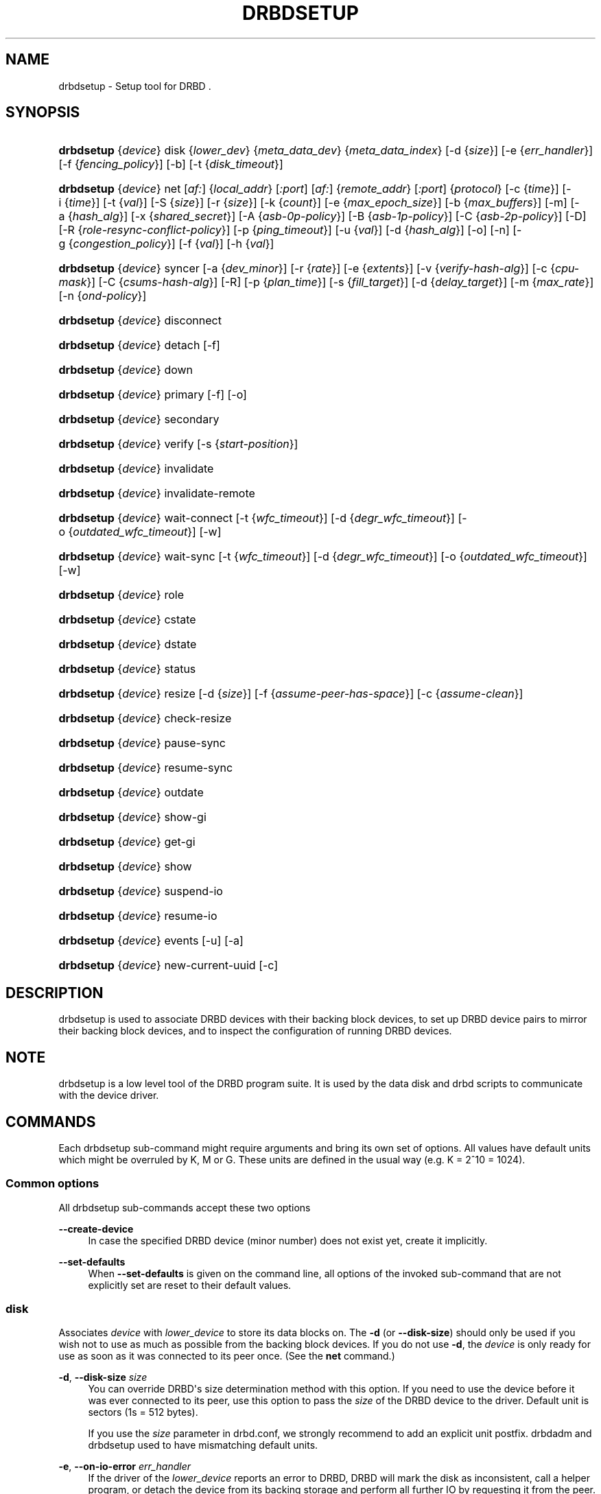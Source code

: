 '\" t
.\"     Title: drbdsetup
.\"    Author: [see the "Author" section]
.\" Generator: DocBook XSL Stylesheets v1.75.2 <http://docbook.sf.net/>
.\"      Date: 5 Dec 2008
.\"    Manual: System Administration
.\"    Source: DRBD 8.3.2
.\"  Language: English
.\"
.TH "DRBDSETUP" "8" "5 Dec 2008" "DRBD 8.3.2" "System Administration"
.\" -----------------------------------------------------------------
.\" * Define some portability stuff
.\" -----------------------------------------------------------------
.\" ~~~~~~~~~~~~~~~~~~~~~~~~~~~~~~~~~~~~~~~~~~~~~~~~~~~~~~~~~~~~~~~~~
.\" http://bugs.debian.org/507673
.\" http://lists.gnu.org/archive/html/groff/2009-02/msg00013.html
.\" ~~~~~~~~~~~~~~~~~~~~~~~~~~~~~~~~~~~~~~~~~~~~~~~~~~~~~~~~~~~~~~~~~
.ie \n(.g .ds Aq \(aq
.el       .ds Aq '
.\" -----------------------------------------------------------------
.\" * set default formatting
.\" -----------------------------------------------------------------
.\" disable hyphenation
.nh
.\" disable justification (adjust text to left margin only)
.ad l
.\" -----------------------------------------------------------------
.\" * MAIN CONTENT STARTS HERE *
.\" -----------------------------------------------------------------
.SH "NAME"
drbdsetup \- Setup tool for DRBD .\" drbdsetup
.SH "SYNOPSIS"
.HP \w'\fBdrbdsetup\fR\ 'u
\fBdrbdsetup\fR {\fIdevice\fR} disk {\fIlower_dev\fR} {\fImeta_data_dev\fR} {\fImeta_data_index\fR} [\-d\ {\fIsize\fR}] [\-e\ {\fIerr_handler\fR}] [\-f\ {\fIfencing_policy\fR}] [\-b] [\-t\ {\fIdisk_timeout\fR}]
.HP \w'\fBdrbdsetup\fR\ 'u
\fBdrbdsetup\fR {\fIdevice\fR} net [\fIaf:\fR] {\fIlocal_addr\fR} [\fI:port\fR] [\fIaf:\fR] {\fIremote_addr\fR} [\fI:port\fR] {\fIprotocol\fR} [\-c\ {\fItime\fR}] [\-i\ {\fItime\fR}] [\-t\ {\fIval\fR}] [\-S\ {\fIsize\fR}] [\-r\ {\fIsize\fR}] [\-k\ {\fIcount\fR}] [\-e\ {\fImax_epoch_size\fR}] [\-b\ {\fImax_buffers\fR}] [\-m] [\-a\ {\fIhash_alg\fR}] [\-x\ {\fIshared_secret\fR}] [\-A\ {\fIasb\-0p\-policy\fR}] [\-B\ {\fIasb\-1p\-policy\fR}] [\-C\ {\fIasb\-2p\-policy\fR}] [\-D] [\-R\ {\fIrole\-resync\-conflict\-policy\fR}] [\-p\ {\fIping_timeout\fR}] [\-u\ {\fIval\fR}] [\-d\ {\fIhash_alg\fR}] [\-o] [\-n] [\-g\ {\fIcongestion_policy\fR}] [\-f\ {\fIval\fR}] [\-h\ {\fIval\fR}]
.HP \w'\fBdrbdsetup\fR\ 'u
\fBdrbdsetup\fR {\fIdevice\fR} syncer [\-a\ {\fIdev_minor\fR}] [\-r\ {\fIrate\fR}] [\-e\ {\fIextents\fR}] [\-v\ {\fIverify\-hash\-alg\fR}] [\-c\ {\fIcpu\-mask\fR}] [\-C\ {\fIcsums\-hash\-alg\fR}] [\-R] [\-p\ {\fIplan_time\fR}] [\-s\ {\fIfill_target\fR}] [\-d\ {\fIdelay_target\fR}] [\-m\ {\fImax_rate\fR}] [\-n\ {\fIond\-policy\fR}]
.HP \w'\fBdrbdsetup\fR\ 'u
\fBdrbdsetup\fR {\fIdevice\fR} disconnect
.HP \w'\fBdrbdsetup\fR\ 'u
\fBdrbdsetup\fR {\fIdevice\fR} detach [\-f]
.HP \w'\fBdrbdsetup\fR\ 'u
\fBdrbdsetup\fR {\fIdevice\fR} down
.HP \w'\fBdrbdsetup\fR\ 'u
\fBdrbdsetup\fR {\fIdevice\fR} primary [\-f] [\-o]
.HP \w'\fBdrbdsetup\fR\ 'u
\fBdrbdsetup\fR {\fIdevice\fR} secondary
.HP \w'\fBdrbdsetup\fR\ 'u
\fBdrbdsetup\fR {\fIdevice\fR} verify [\-s\ {\fIstart\-position\fR}]
.HP \w'\fBdrbdsetup\fR\ 'u
\fBdrbdsetup\fR {\fIdevice\fR} invalidate
.HP \w'\fBdrbdsetup\fR\ 'u
\fBdrbdsetup\fR {\fIdevice\fR} invalidate\-remote
.HP \w'\fBdrbdsetup\fR\ 'u
\fBdrbdsetup\fR {\fIdevice\fR} wait\-connect [\-t\ {\fIwfc_timeout\fR}] [\-d\ {\fIdegr_wfc_timeout\fR}] [\-o\ {\fIoutdated_wfc_timeout\fR}] [\-w]
.HP \w'\fBdrbdsetup\fR\ 'u
\fBdrbdsetup\fR {\fIdevice\fR} wait\-sync [\-t\ {\fIwfc_timeout\fR}] [\-d\ {\fIdegr_wfc_timeout\fR}] [\-o\ {\fIoutdated_wfc_timeout\fR}] [\-w]
.HP \w'\fBdrbdsetup\fR\ 'u
\fBdrbdsetup\fR {\fIdevice\fR} role
.HP \w'\fBdrbdsetup\fR\ 'u
\fBdrbdsetup\fR {\fIdevice\fR} cstate
.HP \w'\fBdrbdsetup\fR\ 'u
\fBdrbdsetup\fR {\fIdevice\fR} dstate
.HP \w'\fBdrbdsetup\fR\ 'u
\fBdrbdsetup\fR {\fIdevice\fR} status
.HP \w'\fBdrbdsetup\fR\ 'u
\fBdrbdsetup\fR {\fIdevice\fR} resize [\-d\ {\fIsize\fR}] [\-f\ {\fIassume\-peer\-has\-space\fR}] [\-c\ {\fIassume\-clean\fR}]
.HP \w'\fBdrbdsetup\fR\ 'u
\fBdrbdsetup\fR {\fIdevice\fR} check\-resize
.HP \w'\fBdrbdsetup\fR\ 'u
\fBdrbdsetup\fR {\fIdevice\fR} pause\-sync
.HP \w'\fBdrbdsetup\fR\ 'u
\fBdrbdsetup\fR {\fIdevice\fR} resume\-sync
.HP \w'\fBdrbdsetup\fR\ 'u
\fBdrbdsetup\fR {\fIdevice\fR} outdate
.HP \w'\fBdrbdsetup\fR\ 'u
\fBdrbdsetup\fR {\fIdevice\fR} show\-gi
.HP \w'\fBdrbdsetup\fR\ 'u
\fBdrbdsetup\fR {\fIdevice\fR} get\-gi
.HP \w'\fBdrbdsetup\fR\ 'u
\fBdrbdsetup\fR {\fIdevice\fR} show
.HP \w'\fBdrbdsetup\fR\ 'u
\fBdrbdsetup\fR {\fIdevice\fR} suspend\-io
.HP \w'\fBdrbdsetup\fR\ 'u
\fBdrbdsetup\fR {\fIdevice\fR} resume\-io
.HP \w'\fBdrbdsetup\fR\ 'u
\fBdrbdsetup\fR {\fIdevice\fR} events [\-u] [\-a]
.HP \w'\fBdrbdsetup\fR\ 'u
\fBdrbdsetup\fR {\fIdevice\fR} new\-current\-uuid [\-c]
.SH "DESCRIPTION"
.PP
drbdsetup is used to associate DRBD devices with their backing block devices, to set up DRBD device pairs to mirror their backing block devices, and to inspect the configuration of running DRBD devices\&.
.SH "NOTE"
.PP
drbdsetup is a low level tool of the DRBD program suite\&. It is used by the data disk and drbd scripts to communicate with the device driver\&.
.SH "COMMANDS"
.PP
Each drbdsetup sub\-command might require arguments and bring its own set of options\&. All values have default units which might be overruled by K, M or G\&. These units are defined in the usual way (e\&.g\&. K = 2^10 = 1024)\&.
.SS "Common options"
.PP
All drbdsetup sub\-commands accept these two options
.PP
\fB\-\-create\-device\fR
.RS 4
In case the specified DRBD device (minor number) does not exist yet, create it implicitly\&.
.RE
.PP
\fB\-\-set\-defaults\fR
.RS 4
When
\fB\-\-set\-defaults\fR
is given on the command line, all options of the invoked sub\-command that are not explicitly set are reset to their default values\&.
.RE
.SS "disk"
.\" drbdsetup: disk
.PP
Associates
\fIdevice\fR
with
\fIlower_device\fR
to store its data blocks on\&. The
\fB\-d\fR
(or
\fB\-\-disk\-size\fR) should only be used if you wish not to use as much as possible from the backing block devices\&. If you do not use
\fB\-d\fR, the
\fIdevice\fR
is only ready for use as soon as it was connected to its peer once\&. (See the
\fBnet\fR
command\&.)
.PP
\fB\-d\fR, \fB\-\-disk\-size \fR\fB\fIsize\fR\fR
.RS 4
You can override DRBD\*(Aqs size determination method with this option\&. If you need to use the device before it was ever connected to its peer, use this option to pass the
\fIsize\fR
of the DRBD device to the driver\&. Default unit is sectors (1s = 512 bytes)\&.
.sp
If you use the
\fIsize\fR
parameter in drbd\&.conf, we strongly recommend to add an explicit unit postfix\&. drbdadm and drbdsetup used to have mismatching default units\&.
.RE
.PP
\fB\-e\fR, \fB\-\-on\-io\-error \fR\fB\fIerr_handler\fR\fR
.RS 4
If the driver of the
\fIlower_device\fR
reports an error to DRBD, DRBD will mark the disk as inconsistent, call a helper program, or detach the device from its backing storage and perform all further IO by requesting it from the peer\&. The valid
\fIerr_handlers\fR
are:
\fBpass_on\fR,
\fBcall\-local\-io\-error\fR
and
\fBdetach\fR\&.
.RE
.PP
\fB\-f\fR, \fB\-\-fencing \fR\fB\fIfencing_policy\fR\fR
.RS 4
Under
\fBfencing\fR
we understand preventive measures to avoid situations where both nodes are primary and disconnected (AKA split brain)\&.
.sp
Valid fencing policies are:
.PP
\fBdont\-care\fR
.RS 4
This is the default policy\&. No fencing actions are done\&.
.RE
.PP
\fBresource\-only\fR
.RS 4
If a node becomes a disconnected primary, it tries to outdate the peer\*(Aqs disk\&. This is done by calling the fence\-peer handler\&. The handler is supposed to reach the other node over alternative communication paths and call \*(Aqdrbdadm outdate res\*(Aq there\&.
.RE
.PP
\fBresource\-and\-stonith\fR
.RS 4
If a node becomes a disconnected primary, it freezes all its IO operations and calls its fence\-peer handler\&. The fence\-peer handler is supposed to reach the peer over alternative communication paths and call \*(Aqdrbdadm outdate res\*(Aq there\&. In case it cannot reach the peer, it should stonith the peer\&. IO is resumed as soon as the situation is resolved\&. In case your handler fails, you can resume IO with the
\fBresume\-io\fR
command\&.
.RE
.RE
.PP
\fB\-b\fR, \fB\-\-use\-bmbv\fR
.RS 4
In case the backing storage\*(Aqs driver has a merge_bvec_fn() function, DRBD has to pretend that it can only process IO requests in units not larger than 4 KiB\&. (At time of writing the only known drivers which have such a function are: md (software raid driver), dm (device mapper \- LVM) and DRBD itself)
.sp
To get best performance out of DRBD on top of software raid (or any other driver with a merge_bvec_fn() function) you might enable this option, if you know for sure that the merge_bvec_fn() function will deliver the same results on all nodes of your cluster\&. I\&.e\&. the physical disks of the software raid are exactly of the same type\&. USE THIS OPTION ONLY IF YOU KNOW WHAT YOU ARE DOING\&.
.RE
.PP
\fB\-a\fR, \fB\-\-no\-disk\-barrier\fR, \fB\-i\fR, \fB\-\-no\-disk\-flushes\fR, \fB\-D\fR, \fB\-\-no\-disk\-drain\fR
.RS 4
DRBD has four implementations to express write\-after\-write dependencies to its backing storage device\&. DRBD will use the first method that is supported by the backing storage device and that is not disabled by the user\&.
.sp
When selecting the method you should not only base your decision on the measurable performance\&. In case your backing storage device has a volatile write cache (plain disks, RAID of plain disks) you should use one of the first two\&. In case your backing storage device has battery\-backed write cache you may go with option 3\&. Option 4 (disable everything, use "none")
\fIis dangerous\fR
on most IO stacks, may result in write\-reordering, and if so, can theoretically be the reason for data corruption, or disturb the DRBD protocol, causing spurious disconnect/reconnect cycles\&.
\fIDo not use\fR
\fBno\-disk\-drain\fR\&.
.sp
Unfortunately device mapper (LVM) might not support barriers\&.
.sp
The letter after "wo:" in /proc/drbd indicates with method is currently in use for a device: b, f, d, n\&. The implementations:
.PP
barrier
.RS 4
The first requires that the driver of the backing storage device support barriers (called \*(Aqtagged command queuing\*(Aq in SCSI and \*(Aqnative command queuing\*(Aq in SATA speak)\&. The use of this method can be disabled by the
\fB\-\-no\-disk\-barrier\fR
option\&.
.RE
.PP
flush
.RS 4
The second requires that the backing device support disk flushes (called \*(Aqforce unit access\*(Aq in the drive vendors speak)\&. The use of this method can be disabled using the
\fB\-\-no\-disk\-flushes\fR
option\&.
.RE
.PP
drain
.RS 4
The third method is simply to let write requests drain before write requests of a new reordering domain are issued\&. That was the only implementation before 8\&.0\&.9\&.
.RE
.PP
none
.RS 4
The fourth method is to not express write\-after\-write dependencies to the backing store at all, by also specifying
\fB\-\-no\-disk\-drain\fR\&. This
\fIis dangerous\fR
on most IO stacks, may result in write\-reordering, and if so, can theoretically be the reason for data corruption, or disturb the DRBD protocol, causing spurious disconnect/reconnect cycles\&.
\fIDo not use\fR
\fB\-\-no\-disk\-drain\fR\&.
.RE
.RE
.PP
\fB\-m\fR, \fB\-\-no\-md\-flushes\fR
.RS 4
Disables the use of disk flushes and barrier BIOs when accessing the meta data device\&. See the notes on
\fB\-\-no\-disk\-flushes\fR\&.
.RE
.PP
\fB\-s\fR, \fB\-\-max\-bio\-bvecs\fR
.RS 4
In some special circumstances the device mapper stack manages to pass BIOs to DRBD that violate the constraints that are set forth by DRBD\*(Aqs merge_bvec() function and which have more than one bvec\&. A known example is: phys\-disk \-> DRBD \-> LVM \-> Xen \-> missaligned partition (63) \-> DomU FS\&. Then you might see "bio would need to, but cannot, be split:" in the Dom0\*(Aqs kernel log\&.
.sp
The best workaround is to proper align the partition within the VM (E\&.g\&. start it at sector 1024)\&. That costs 480 KiB of storage\&. Unfortunately the default of most Linux partitioning tools is to start the first partition at an odd number (63)\&. Therefore most distributions install helpers for virtual linux machines will end up with missaligned partitions\&. The second best workaround is to limit DRBD\*(Aqs max bvecs per BIO (i\&.e\&., the
\fBmax\-bio\-bvecs\fR
option) to 1, but that might cost performance\&.
.sp
The default value of
\fBmax\-bio\-bvecs\fR
is 0, which means that there is no user imposed limitation\&.
.RE
.PP
\fB\-t\fR, \fB\-\-disk\-timeout \fR\fB\fIdisk_timeout\fR\fR
.RS 4
If the driver of the
\fIlower_device\fR
does not finish an IO request within
\fIdisk_timeout\fR, DRBD considers the disk as failed\&. If DRBD is connected to a remote host, it will reissue local pending IO requests to the peer, and ship all new IO requests to the peer only\&. The disk state advances to diskless, as soon as the backing block device has finished all IO requests\&.
.sp
The default value of is 0, which means that no timeout is enforced\&. The default unit is 100ms\&. This option is available since 8\&.3\&.12\&.
.RE
.SS "net"
.\" drbdsetup: net
.PP
Sets up the
\fIdevice\fR
to listen on
\fIaf:local_addr:port\fR
for incoming connections and to try to connect to
\fIaf:remote_addr:port\fR\&. If
\fIport\fR
is omitted, 7788 is used as default\&. If
\fIaf\fR
is omitted
\fBipv4\fR
gets used\&. Other supported address families are
\fBipv6\fR,
\fBssocks\fR
for Dolphin Interconnect Solutions\*(Aq "super sockets" and
\fBsdp\fR
for Sockets Direct Protocol (Infiniband)\&.
.PP
On the TCP/IP link the specified
\fIprotocol\fR
is used\&. Valid protocol specifiers are A, B, and C\&.
.PP
Protocol A: write IO is reported as completed, if it has reached local disk and local TCP send buffer\&.
.PP
Protocol B: write IO is reported as completed, if it has reached local disk and remote buffer cache\&.
.PP
Protocol C: write IO is reported as completed, if it has reached both local and remote disk\&.
.PP
\fB\-c\fR, \fB\-\-connect\-int \fR\fB\fItime\fR\fR
.RS 4
In case it is not possible to connect to the remote DRBD device immediately, DRBD keeps on trying to connect\&. With this option you can set the time between two retries\&. The default value is 10 seconds, the unit is 1 second\&.
.RE
.PP
\fB\-i\fR, \fB\-\-ping\-int \fR\fB\fItime\fR\fR
.RS 4
If the TCP/IP connection linking a DRBD device pair is idle for more than
\fItime\fR
seconds, DRBD will generate a keep\-alive packet to check if its partner is still alive\&. The default value is 10 seconds, the unit is 1 second\&.
.RE
.PP
\fB\-t\fR, \fB\-\-timeout \fR\fB\fIval\fR\fR
.RS 4
If the partner node fails to send an expected response packet within
\fIval\fR
tenths of a second, the partner node is considered dead and therefore the TCP/IP connection is abandoned\&. The default value is 60 (= 6 seconds)\&.
.RE
.PP
\fB\-S\fR, \fB\-\-sndbuf\-size \fR\fB\fIsize\fR\fR
.RS 4
The socket send buffer is used to store packets sent to the secondary node, which are not yet acknowledged (from a network point of view) by the secondary node\&. When using protocol A, it might be necessary to increase the size of this data structure in order to increase asynchronicity between primary and secondary nodes\&. But keep in mind that more asynchronicity is synonymous with more data loss in the case of a primary node failure\&. Since 8\&.0\&.13 resp\&. 8\&.2\&.7 setting the
\fIsize\fR
value to 0 means that the kernel should autotune this\&. The default
\fIsize\fR
is 0, i\&.e\&. autotune\&.
.RE
.PP
\fB\-r\fR, \fB\-\-rcvbuf\-size \fR\fB\fIsize\fR\fR
.RS 4
Packets received from the network are stored in the socket receive buffer first\&. From there they are consumed by DRBD\&. Before 8\&.3\&.2 the receive buffer\*(Aqs size was always set to the size of the socket send buffer\&. Since 8\&.3\&.2 they can be tuned independently\&. A value of 0 means that the kernel should autotune this\&. The default
\fIsize\fR
is 0, i\&.e\&. autotune\&.
.RE
.PP
\fB\-k\fR, \fB\-\-ko\-count \fR\fB\fIcount\fR\fR
.RS 4
In case the secondary node fails to complete a single write request for
\fIcount\fR
times the
\fItimeout\fR, it is expelled from the cluster, i\&.e\&. the primary node goes into StandAlone mode\&. The default is 0, which disables this feature\&.
.RE
.PP
\fB\-e\fR, \fB\-\-max\-epoch\-size \fR\fB\fIval\fR\fR
.RS 4
With this option the maximal number of write requests between two barriers is limited\&. Should be set to the same as
\fB\-\-max\-buffers\fR\&. Values smaller than 10 can lead to degraded performance\&. The default value is 2048\&.
.RE
.PP
\fB\-b\fR, \fB\-\-max\-buffers \fR\fB\fIval\fR\fR
.RS 4
With this option the maximal number of buffer pages allocated by DRBD\*(Aqs receiver thread is limited\&. Should be set to the same as
\fB\-\-max\-epoch\-size\fR\&. Small values could lead to degraded performance\&. The default value is 2048, the minimum 32\&.
.RE
.PP
\fB\-u\fR, \fB\-\-unplug\-watermark \fR\fB\fIval\fR\fR
.RS 4
When the number of pending write requests on the standby (secondary) node exceeds the unplug\-watermark, we trigger the request processing of our backing storage device\&. Some storage controllers deliver better performance with small values, others deliver best performance when the value is set to the same value as max\-buffers\&. Minimum 16, default 128, maximum 131072\&.
.RE
.PP
\fB\-m\fR, \fB\-\-allow\-two\-primaries \fR
.RS 4
With this option set you may assign primary role to both nodes\&. You only should use this option if you use a shared storage file system on top of DRBD\&. At the time of writing the only ones are: OCFS2 and GFS\&. If you use this option with any other file system, you are going to crash your nodes and to corrupt your data!
.RE
.PP
\fB\-a\fR, \fB\-\-cram\-hmac\-alg \fR\fIalg\fR
.RS 4
You need to specify the HMAC algorithm to enable peer authentication at all\&. You are strongly encouraged to use peer authentication\&. The HMAC algorithm will be used for the challenge response authentication of the peer\&. You may specify any digest algorithm that is named in /proc/crypto\&.
.RE
.PP
\fB\-x\fR, \fB\-\-shared\-secret \fR\fIsecret\fR
.RS 4
The shared secret used in peer authentication\&. May be up to 64 characters\&.
.RE
.PP
\fB\-A\fR, \fB\-\-after\-sb\-0pri \fR\fIasb\-0p\-policy\fR
.RS 4
possible policies are:
.PP
\fBdisconnect\fR
.RS 4
No automatic resynchronization, simply disconnect\&.
.RE
.PP
\fBdiscard\-younger\-primary\fR
.RS 4
Auto sync from the node that was primary before the split\-brain situation occurred\&.
.RE
.PP
\fBdiscard\-older\-primary\fR
.RS 4
Auto sync from the node that became primary as second during the split\-brain situation\&.
.RE
.PP
\fBdiscard\-zero\-changes\fR
.RS 4
In case one node did not write anything since the split brain became evident, sync from the node that wrote something to the node that did not write anything\&. In case none wrote anything this policy uses a random decision to perform a "resync" of 0 blocks\&. In case both have written something this policy disconnects the nodes\&.
.RE
.PP
\fBdiscard\-least\-changes\fR
.RS 4
Auto sync from the node that touched more blocks during the split brain situation\&.
.RE
.PP
\fBdiscard\-node\-NODENAME\fR
.RS 4
Auto sync to the named node\&.
.RE
.RE
.PP
\fB\-B\fR, \fB\-\-after\-sb\-1pri \fR\fIasb\-1p\-policy\fR
.RS 4
possible policies are:
.PP
\fBdisconnect\fR
.RS 4
No automatic resynchronization, simply disconnect\&.
.RE
.PP
\fBconsensus\fR
.RS 4
Discard the version of the secondary if the outcome of the
\fBafter\-sb\-0pri\fR
algorithm would also destroy the current secondary\*(Aqs data\&. Otherwise disconnect\&.
.RE
.PP
\fBdiscard\-secondary\fR
.RS 4
Discard the secondary\*(Aqs version\&.
.RE
.PP
\fBcall\-pri\-lost\-after\-sb\fR
.RS 4
Always honor the outcome of the
\fBafter\-sb\-0pri \fR
algorithm\&. In case it decides the current secondary has the correct data, call the
\fBpri\-lost\-after\-sb\fR
on the current primary\&.
.RE
.PP
\fBviolently\-as0p\fR
.RS 4
Always honor the outcome of the
\fBafter\-sb\-0pri \fR
algorithm\&. In case it decides the current secondary has the correct data, accept a possible instantaneous change of the primary\*(Aqs data\&.
.RE
.RE
.PP
\fB\-C\fR, \fB\-\-after\-sb\-2pri \fR\fIasb\-2p\-policy\fR
.RS 4
possible policies are:
.PP
\fBdisconnect\fR
.RS 4
No automatic resynchronization, simply disconnect\&.
.RE
.PP
\fBcall\-pri\-lost\-after\-sb\fR
.RS 4
Always honor the outcome of the
\fBafter\-sb\-0pri \fR
algorithm\&. In case it decides the current secondary has the right data, call the
\fBpri\-lost\-after\-sb\fR
on the current primary\&.
.RE
.PP
\fBviolently\-as0p\fR
.RS 4
Always honor the outcome of the
\fBafter\-sb\-0pri \fR
algorithm\&. In case it decides the current secondary has the right data, accept a possible instantaneous change of the primary\*(Aqs data\&.
.RE
.RE
.PP
\fB\-P\fR, \fB\-\-always\-asbp\fR
.RS 4
Normally the automatic after\-split\-brain policies are only used if current states of the UUIDs do not indicate the presence of a third node\&.
.sp
With this option you request that the automatic after\-split\-brain policies are used as long as the data sets of the nodes are somehow related\&. This might cause a full sync, if the UUIDs indicate the presence of a third node\&. (Or double faults have led to strange UUID sets\&.)
.RE
.PP
\fB\-R\fR, \fB\-\-rr\-conflict \fR\fIrole\-resync\-conflict\-policy\fR
.RS 4
This option sets DRBD\*(Aqs behavior when DRBD deduces from its meta data that a resynchronization is needed, and the SyncTarget node is already primary\&. The possible settings are:
\fBdisconnect\fR,
\fBcall\-pri\-lost\fR
and
\fBviolently\fR\&. While
\fBdisconnect\fR
speaks for itself, with the
\fBcall\-pri\-lost\fR
setting the
\fBpri\-lost\fR
handler is called which is expected to either change the role of the node to secondary, or remove the node from the cluster\&. The default is
\fBdisconnect\fR\&.
.sp
With the
\fBviolently\fR
setting you allow DRBD to force a primary node into SyncTarget state\&. This means that the data exposed by DRBD changes to the SyncSource\*(Aqs version of the data instantaneously\&. USE THIS OPTION ONLY IF YOU KNOW WHAT YOU ARE DOING\&.
.RE
.PP
\fB\-d\fR, \fB\-\-data\-integrity\-alg \fR\fIhash_alg\fR
.RS 4
DRBD can ensure the data integrity of the user\*(Aqs data on the network by comparing hash values\&. Normally this is ensured by the 16 bit checksums in the headers of TCP/IP packets\&. This option can be set to any of the kernel\*(Aqs data digest algorithms\&. In a typical kernel configuration you should have at least one of
\fBmd5\fR,
\fBsha1\fR, and
\fBcrc32c\fR
available\&. By default this is not enabled\&.
.sp
See also the notes on data integrity on the drbd\&.conf manpage\&.
.RE
.PP
\fB\-o\fR, \fB\-\-no\-tcp\-cork \fR
.RS 4
DRBD usually uses the TCP socket option TCP_CORK to hint to the network stack when it can expect more data, and when it should flush out what it has in its send queue\&. There is at least one network stack that performs worse when one uses this hinting method\&. Therefore we introduced this option, which disable the setting and clearing of the TCP_CORK socket option by DRBD\&.
.RE
.PP
\fB\-p\fR, \fB\-\-ping\-timeout \fR\fIping_timeout\fR
.RS 4
The time the peer has to answer to a keep\-alive packet\&. In case the peer\*(Aqs reply is not received within this time period, it is considered dead\&. The default unit is tenths of a second, the default value is 5 (for half a second)\&.
.RE
.PP
\fB\-D\fR, \fB\-\-discard\-my\-data \fR
.RS 4
Use this option to manually recover from a split\-brain situation\&. In case you do not have any automatic after\-split\-brain policies selected, the nodes refuse to connect\&. By passing this option you make this node a sync target immediately after successful connect\&.
.RE
.PP
\fB\-n\fR, \fB\-\-dry\-run \fR
.RS 4
Causes DRBD to abort the connection process after the resync handshake, i\&.e\&. no resync gets performed\&. You can find out which resync DRBD would perform by looking at the kernel\*(Aqs log file\&.
.RE
.PP
\fB\-g\fR, \fB\-\-on\-congestion \fR\fIcongestion_policy\fR, \fB\-f\fR, \fB\-\-congestion\-fill \fR\fIfill_threshold\fR, \fB\-h\fR, \fB\-\-congestion\-extents \fR\fIactive_extents_threshold\fR
.RS 4
By default DRBD blocks when the available TCP send queue becomes full\&. That means it will slow down the application that generates the write requests that cause DRBD to send more data down that TCP connection\&.
.sp
When DRBD is deployed with DRBD\-proxy it might be more desirable that DRBD goes into AHEAD/BEHIND mode shortly before the send queue becomes full\&. In AHEAD/BEHIND mode DRBD does no longer replicate data, but still keeps the connection open\&.
.sp
The advantage of the AHEAD/BEHIND mode is that the application is not slowed down, even if DRBD\-proxy\*(Aqs buffer is not sufficient to buffer all write requests\&. The downside is that the peer node falls behind, and that a resync will be necessary to bring it back into sync\&. During that resync the peer node will have an inconsistent disk\&.
.sp
Available
\fIcongestion_policy\fRs are
\fBblock\fR
and
\fBpull\-ahead\fR\&. The default is
\fBblock\fR\&.
\fIFill_threshold\fR
might be in the range of 0 to 10GiBytes\&. The default is 0 which disables the check\&.
\fIActive_extents_threshold\fR
has the same limits as
\fBal\-extents\fR\&.
.sp
The AHEAD/BEHIND mode and its settings are available since DRBD 8\&.3\&.10\&.
.RE
.SS "syncer"
.\" drbdsetup: syncer
.PP
Changes the synchronization daemon parameters of
\fIdevice\fR
at runtime\&.
.PP
\fB\-r\fR, \fB\-\-rate \fR\fB\fIrate\fR\fR
.RS 4
To ensure smooth operation of the application on top of DRBD, it is possible to limit the bandwidth that may be used by background synchronization\&. The default is 250 KiB/sec, the default unit is KiB/sec\&.
.RE
.PP
\fB\-a\fR, \fB\-\-after \fR\fB\fIminor\fR\fR
.RS 4
Start resync on this device only if the device with
\fIminor\fR
is already in connected state\&. Otherwise this device waits in SyncPause state\&.
.RE
.PP
\fB\-e\fR, \fB\-\-al\-extents \fR\fB\fIextents\fR\fR
.RS 4
DRBD automatically performs hot area detection\&. With this parameter you control how big the hot area (=active set) can get\&. Each extent marks 4M of the backing storage\&. In case a primary node leaves the cluster unexpectedly, the areas covered by the active set must be resynced upon rejoining of the failed node\&. The data structure is stored in the meta\-data area, therefore each change of the active set is a write operation to the meta\-data device\&. A higher number of extents gives longer resync times but less updates to the meta\-data\&. The default number of
\fIextents\fR
is 127\&. (Minimum: 7, Maximum: 3843)
.RE
.PP
\fB\-v\fR, \fB\-\-verify\-alg \fR\fB\fIhash\-alg\fR\fR
.RS 4
During online verification (as initiated by the
\fBverify\fR
sub\-command), rather than doing a bit\-wise comparison, DRBD applies a hash function to the contents of every block being verified, and compares that hash with the peer\&. This option defines the hash algorithm being used for that purpose\&. It can be set to any of the kernel\*(Aqs data digest algorithms\&. In a typical kernel configuration you should have at least one of
\fBmd5\fR,
\fBsha1\fR, and
\fBcrc32c\fR
available\&. By default this is not enabled; you must set this option explicitly in order to be able to use on\-line device verification\&.
.sp
See also the notes on data integrity on the drbd\&.conf manpage\&.
.RE
.PP
\fB\-c\fR, \fB\-\-cpu\-mask \fR\fB\fIcpu\-mask\fR\fR
.RS 4
Sets the cpu\-affinity\-mask for DRBD\*(Aqs kernel threads of this device\&. The default value of
\fIcpu\-mask\fR
is 0, which means that DRBD\*(Aqs kernel threads should be spread over all CPUs of the machine\&. This value must be given in hexadecimal notation\&. If it is too big it will be truncated\&.
.RE
.PP
\fB\-C\fR, \fB\-\-csums\-alg \fR\fB\fIhash\-alg\fR\fR
.RS 4
A resync process sends all marked data blocks form the source to the destination node, as long as no
\fBcsums\-alg\fR
is given\&. When one is specified the resync process exchanges hash values of all marked blocks first, and sends only those data blocks over, that have different hash values\&.
.sp
This setting is useful for DRBD setups with low bandwidth links\&. During the restart of a crashed primary node, all blocks covered by the activity log are marked for resync\&. But a large part of those will actually be still in sync, therefore using
\fBcsums\-alg\fR
will lower the required bandwidth in exchange for CPU cycles\&.
.RE
.PP
\fB\-R\fR, \fB\-\-use\-rle\fR
.RS 4
During resync\-handshake, the dirty\-bitmaps of the nodes are exchanged and merged (using bit\-or), so the nodes will have the same understanding of which blocks are dirty\&. On large devices, the fine grained dirty\-bitmap can become large as well, and the bitmap exchange can take quite some time on low\-bandwidth links\&.
.sp
Because the bitmap typically contains compact areas where all bits are unset (clean) or set (dirty), a simple run\-length encoding scheme can considerably reduce the network traffic necessary for the bitmap exchange\&.
.sp
For backward compatibilty reasons, and because on fast links this possibly does not improve transfer time but consumes cpu cycles, this defaults to off\&.
.sp
Introduced in 8\&.3\&.2\&.
.RE
.PP
\fB\-p\fR, \fB\-\-c\-plan\-ahead \fR\fB\fIplan_time\fR\fR, \fB\-s\fR, \fB\-\-c\-fill\-target \fR\fB\fIfill_target\fR\fR, \fB\-d\fR, \fB\-\-c\-delay\-target \fR\fB\fIdelay_target\fR\fR, \fB\-M\fR, \fB\-\-c\-max\-rate \fR\fB\fImax_rate\fR\fR
.RS 4
The dynamic resync speed controller gets enabled with setting
\fIplan_time\fR
to a positive value\&. It aims to fill the buffers along the data path with either a constant amount of data
\fIfill_target\fR, or aims to have a constant delay time of
\fIdelay_target\fR
along the path\&. The controller has an upper bound of
\fImax_rate\fR\&.
.sp
By
\fIplan_time\fR
the agility of the controller is configured\&. Higher values yield for slower/lower responses of the controller to deviation from the target value\&. It should be at least 5 times RTT\&. For regular data paths a
\fIfill_target\fR
in the area of 4k to 100k is appropriate\&. For a setup that contains drbd\-proxy it is advisable to use
\fIdelay_target\fR
instead\&. Only when
\fIfill_target\fR
is set to 0 the controller will use
\fIdelay_target\fR\&. 5 times RTT is a reasonable starting value\&.
\fIMax_rate\fR
should be set to the bandwidth available between the DRBD\-hosts and the machines hosting DRBD\-proxy, or to the available disk\-bandwidth\&.
.sp
The default value of
\fIplan_time\fR
is 0, the default unit is 0\&.1 seconds\&.
\fIFill_target\fR
has 0 and sectors as default unit\&.
\fIDelay_target\fR
has 1 (100ms) and 0\&.1 as default unit\&.
\fIMax_rate\fR
has 10240 (100MiB/s) and KiB/s as default unit\&.
.RE
.PP
\fB\-m\fR, \fB\-\-c\-min\-rate \fR\fB\fImin_rate\fR\fR
.RS 4
We track the disk IO rate caused by the resync, so we can detect non\-resync IO on the lower level device\&. If the lower level device seems to be busy, and the current resync rate is above
\fImin_rate\fR, we throttle the resync\&.
.sp
The default value of
\fImin_rate\fR
is 4M, the default unit is k\&. If you want to not throttle at all, set it to zero, if you want to throttle always, set it to one\&.
.RE
.PP
\fB\-n\fR, \fB\-\-on\-no\-data\-accessible \fR\fB\fIond\-policy\fR\fR
.RS 4
This setting controls what happens to IO requests on a degraded, disk less node (I\&.e\&. no data store is reachable)\&. The available policies are
\fBio\-error\fR
and
\fBsuspend\-io\fR\&.
.sp
If
\fIond\-policy\fR
is set to
\fBsuspend\-io\fR
you can either resume IO by attaching/connecting the last lost data storage, or by the
\fBdrbdadm resume\-io \fR\fB\fIres\fR\fR
command\&. The latter will result in IO errors of course\&.
.sp
The default is
\fBio\-error\fR\&. This setting is available since DRBD 8\&.3\&.9\&.
.RE
.SS "primary"
.\" drbdsetup: primary
.PP
Sets the
\fIdevice\fR
into primary role\&. This means that applications (e\&.g\&. a file system) may open the
\fIdevice\fR
for read and write access\&. Data written to the
\fIdevice\fR
in primary role are mirrored to the device in secondary role\&.
.PP
Normally it is not possible to set both devices of a connected DRBD device pair to primary role\&. By using the
\fB\-\-allow\-two\-primaries\fR
option, you override this behavior and instruct DRBD to allow two primaries\&.
.PP
\fB\-o\fR, \fB\-\-overwrite\-data\-of\-peer\fR
.RS 4
Alias for \-\-force\&.
.RE
.PP
\fB\-f\fR, \fB\-\-force\fR
.RS 4
Becoming primary fails if the local replica is not up\-to\-date\&. I\&.e\&. when it is inconsistent, outdated of consistent\&. By using this option you can force it into primary role anyway\&. USE THIS OPTION ONLY IF YOU KNOW WHAT YOU ARE DOING\&.
.RE
.SS "secondary"
.\" drbdsetup: secondary
.PP
Brings the
\fIdevice\fR
into secondary role\&. This operation fails as long as at least one application (or file system) has opened the device\&.
.PP
It is possible that both devices of a connected DRBD device pair are secondary\&.
.SS "verify"
.\" drbdsetup: verify
.PP
This initiates on\-line device verification\&. During on\-line verification, the contents of every block on the local node are compared to those on the peer node\&. Device verification progress can be monitored via
/proc/drbd\&. Any blocks whose content differs from that of the corresponding block on the peer node will be marked out\-of\-sync in DRBD\*(Aqs on\-disk bitmap; they are
\fInot\fR
brought back in sync automatically\&. To do that, simply disconnect and reconnect the resource\&.
.PP
If on\-line verification is already in progress, this command silently does nothing\&.
.PP
This command will fail if the
\fIdevice\fR
is not part of a connected device pair\&.
.PP
See also the notes on data integrity on the drbd\&.conf manpage\&.
.PP
\fB\-s\fR, \fB\-\-start \fR\fB\fIstart\-sector\fR\fR
.RS 4
Since version 8\&.3\&.2, on\-line verification should resume from the last position after connection loss\&. It may also be started from an arbitrary position by setting this option\&.
.sp
Default unit is sectors\&. You may also specify a unit explicitly\&. The
\fBstart\-sector\fR
will be rounded down to a multiple of 8 sectors (4kB)\&.
.RE
.SS "invalidate"
.\" drbdsetup: invalidate
.PP
This forces the local device of a pair of connected DRBD devices into SyncTarget state, which means that all data blocks of the device are copied over from the peer\&.
.PP
This command will fail if the
\fIdevice\fR
is not part of a connected device pair\&.
.SS "invalidate\-remote"
.\" drbdsetup: invalidate-remote
.PP
This forces the local device of a pair of connected DRBD devices into SyncSource state, which means that all data blocks of the device are copied to the peer\&.
.PP
On a disconnected device, this will set all bits in the out of sync bitmap\&. As a side affect this suspend updates to the on disk activity log\&. Updates to the on disk activity log will get resumes automatically when necessary\&.
.SS "wait\-connect"
.\" drbdsetup: wait-connect
.PP
Returns as soon as the
\fIdevice\fR
can communicate with its partner device\&.
.PP
\fB\-t\fR, \fB\-\-wfc\-timeout \fR\fB\fIwfc_timeout\fR\fR, \fB\-d\fR, \fB\-\-degr\-wfc\-timeout \fR\fB\fIdegr_wfc_timeout\fR\fR, \fB\-o\fR, \fB\-\-outdated\-wfc\-timeout \fR\fB\fIoutdated_wfc_timeout\fR\fR, \fB\-w\fR, \fB\-\-wait\-after\-sb\fR
.RS 4
This command will fail if the
\fIdevice\fR
cannot communicate with its partner for
\fItimeout\fR
seconds\&. If the peer was working before this node was rebooted, the
\fIwfc_timeout\fR
is used\&. If the peer was already down before this node was rebooted, the
\fIdegr_wfc_timeout\fR
is used\&. If the peer was sucessfully outdated before this node was rebooted the
\fIoutdated_wfc_timeout\fR
is used\&. The default value for all those timeout values is 0 which means to wait forever\&. In case the connection status goes down to StandAlone because the peer appeared but the devices had a split brain situation, the default for the command is to terminate\&. You can change this behavior with the
\fB\-\-wait\-after\-sb\fR
option\&.
.RE
.SS "wait\-sync"
.\" drbdsetup: wait-sync
.PP
Returns as soon as the
\fIdevice\fR
leaves any synchronization into connected state\&. The options are the same as with the
\fIwait\-connect\fR
command\&.
.SS "disconnect"
.\" drbdsetup: disconnect
.PP
Removes the information set by the
\fBnet\fR
command from the
\fIdevice\fR\&. This means that the
\fIdevice\fR
goes into unconnected state and will no longer listen for incoming connections\&.
.SS "detach"
.\" drbdsetup: detach
.PP
Removes the information set by the
\fBdisk\fR
command from the
\fIdevice\fR\&. This means that the
\fIdevice\fR
is detached from its backing storage device\&.
.PP
\fB\-f\fR, \fB\-\-force\fR
.RS 4
A regular detach returns after the disk state finally reached diskless\&. As a consequence detaching from a frozen backing block device never terminates\&.
.sp
On the other hand A forced detach returns immediately\&. It allows you to detach DRBD from a frozen backing block device\&. Please note that the disk will be marked as failed until all pending IO requests where finished by the backing block device\&.
.RE
.SS "down"
.\" drbdsetup: down
.PP
Removes all configuration information from the
\fIdevice\fR
and forces it back to unconfigured state\&.
.SS "role"
.\" drbdsetup: role
.PP
Shows the current roles of the
\fIdevice\fR
and its peer, as
\fIlocal\fR/\fIpeer\fR\&.
.SS "state"
.\" drbdsetup: state
.PP
Deprecated alias for "role"
.SS "cstate"
.\" drbdsetup: cstate
.PP
Shows the current connection state of the
\fIdevice\fR\&.
.SS "dstate"
.\" drbdsetup: dstate
.PP
Shows the current states of the backing storage devices, as
\fIlocal\fR/\fIpeer\fR\&.
.SS "status"
.\" drbdsetup: status
.PP
Shows the current status of the device in XML\-like format\&. Example output:
.sp
.if n \{\
.RS 4
.\}
.nf
<resource minor="0" name="s0" cs="SyncTarget" st1="Secondary" st2="Secondary"
         ds1="Inconsistent" ds2="UpToDate" resynced_precent="5\&.9" />
.fi
.if n \{\
.RE
.\}
.sp
.SS "resize"
.\" drbdsetup: resize
.PP
This causes DRBD to reexamine the size of the
\fIdevice\fR\*(Aqs backing storage device\&. To actually do online growing you need to extend the backing storages on both devices and call the
\fBresize\fR
command on one of your nodes\&.
.PP
The
\fB\-\-assume\-peer\-has\-space\fR
allows you to resize a device which is currently not connected to the peer\&. Use with care, since if you do not resize the peer\*(Aqs disk as well, further connect attempts of the two will fail\&.
.PP
When the
\fB\-\-assume\-clean\fR
option is given DRBD will skip the resync of the new storage\&. Only do this if you know that the new storage was initialized to the same content by other means\&.
.SS "check\-resize"
.\" drbdsetup: check-resize
.PP
To enable DRBD to detect offline resizing of backing devices this command may be used to record the current size of backing devices\&. The size is stored in files in /var/lib/drbd/ named drbd\-minor\-??\&.lkbd
.PP
This command is called by
\fBdrbdadm resize \fR\fB\fIres\fR\fR
after
\fBdrbdsetup \fR\fB\fIdevice\fR\fR\fB resize\fR
returned\&.
.SS "pause\-sync"
.\" drbdsetup: pause-sync
.PP
Temporarily suspend an ongoing resynchronization by setting the local pause flag\&. Resync only progresses if neither the local nor the remote pause flag is set\&. It might be desirable to postpone DRBD\*(Aqs resynchronization after eventual resynchronization of the backing storage\*(Aqs RAID setup\&.
.SS "resume\-sync"
.\" drbdsetup: resume-sync
.PP
Unset the local sync pause flag\&.
.SS "outdate"
.\" drbdsetup: outdate
.PP
Mark the data on the local backing storage as outdated\&. An outdated device refuses to become primary\&. This is used in conjunction with
\fBfencing\fR
and by the peer\*(Aqs
\fBfence\-peer\fR
handler\&.
.SS "show\-gi"
.\" drbdsetup: show-gi
.PP
Displays the device\*(Aqs data generation identifiers verbosely\&.
.SS "get\-gi"
.\" drbdsetup: get-gi
.PP
Displays the device\*(Aqs data generation identifiers\&.
.SS "show"
.\" drbdsetup: show
.PP
Shows all available configuration information of the
\fIdevice\fR\&.
.SS "suspend\-io"
.\" drbdsetup: suspend-io
.PP
This command is of no apparent use and just provided for the sake of completeness\&.
.SS "resume\-io"
.\" drbdsetup: resume-io
.PP
If the fence\-peer handler fails to stonith the peer node, and your
\fBfencing\fR
policy is set to resource\-and\-stonith, you can unfreeze IO operations with this command\&.
.SS "events"
.\" drbdsetup: events
.PP
Displays every state change of DRBD and all calls to helper programs\&. This might be used to get notified of DRBD\*(Aqs state changes by piping the output to another program\&.
.PP
\fB\-a\fR, \fB\-\-all\-devices\fR
.RS 4
Display the events of all DRBD minors\&.
.RE
.PP
\fB\-u\fR, \fB\-\-unfiltered\fR
.RS 4
This is a debugging aid that displays the content of all received netlink messages\&.
.RE
.SS "new\-current\-uuid"
.\" drbdsetup: new-current-uuid
.PP
Generates a new current UUID and rotates all other UUID values\&. This has at least two use cases, namely to skip the initial sync, and to reduce network bandwidth when starting in a single node configuration and then later (re\-)integrating a remote site\&.
.PP
Available option:
.PP
\fB\-c\fR, \fB\-\-clear\-bitmap\fR
.RS 4
Clears the sync bitmap in addition to generating a new current UUID\&.
.RE
.PP
This can be used to skip the initial sync, if you want to start from scratch\&. This use\-case does only work on "Just Created" meta data\&. Necessary steps:
.sp
.RS 4
.ie n \{\
\h'-04' 1.\h'+01'\c
.\}
.el \{\
.sp -1
.IP "  1." 4.2
.\}
On
\fIboth\fR
nodes, initialize meta data and configure the device\&.
.sp
\fBdrbdadm \-\- \-\-force create\-md \fR\fB\fIres\fR\fR
.RE
.sp
.RS 4
.ie n \{\
\h'-04' 2.\h'+01'\c
.\}
.el \{\
.sp -1
.IP "  2." 4.2
.\}
They need to do the initial handshake, so they know their sizes\&.
.sp
\fBdrbdadm up \fR\fB\fIres\fR\fR
.RE
.sp
.RS 4
.ie n \{\
\h'-04' 3.\h'+01'\c
.\}
.el \{\
.sp -1
.IP "  3." 4.2
.\}
They are now Connected Secondary/Secondary Inconsistent/Inconsistent\&. Generate a new current\-uuid and clear the dirty bitmap\&.
.sp
\fBdrbdadm \-\- \-\-clear\-bitmap new\-current\-uuid \fR\fB\fIres\fR\fR
.RE
.sp
.RS 4
.ie n \{\
\h'-04' 4.\h'+01'\c
.\}
.el \{\
.sp -1
.IP "  4." 4.2
.\}
They are now Connected Secondary/Secondary UpToDate/UpToDate\&. Make one side primary and create a file system\&.
.sp
\fBdrbdadm primary \fR\fB\fIres\fR\fR
.sp
\fBmkfs \-t \fR\fB\fIfs\-type\fR\fR\fB $(drbdadm sh\-dev \fR\fB\fIres\fR\fR\fB)\fR
.RE
.PP
One obvious side\-effect is that the replica is full of old garbage (unless you made them identical using other means), so any online\-verify is expected to find any number of out\-of\-sync blocks\&.
.PP
\fIYou must not use this on pre\-existing data!\fR
Even though it may appear to work at first glance, once you switch to the other node, your data is toast, as it never got replicated\&. So
\fIdo not leave out the mkfs\fR
(or equivalent)\&.
.PP
This can also be used to shorten the initial resync of a cluster where the second node is added after the first node is gone into production, by means of disk shipping\&. This use\-case works on disconnected devices only, the device may be in primary or secondary role\&.
.PP
The necessary steps on the current active server are:
.sp
.RS 4
.ie n \{\
\h'-04' 1.\h'+01'\c
.\}
.el \{\
.sp -1
.IP "  1." 4.2
.\}
\fBdrbdsetup \fR\fB\fIdevice\fR\fR\fB new\-current\-uuid \-\-clear\-bitmap\fR
.RE
.sp
.RS 4
.ie n \{\
\h'-04' 2.\h'+01'\c
.\}
.el \{\
.sp -1
.IP "  2." 4.2
.\}
Take the copy of the current active server\&. E\&.g\&. by pulling a disk out of the RAID1 controller, or by copying with dd\&. You need to copy the actual data, and the meta data\&.
.RE
.sp
.RS 4
.ie n \{\
\h'-04' 3.\h'+01'\c
.\}
.el \{\
.sp -1
.IP "  3." 4.2
.\}
\fBdrbdsetup \fR\fB\fIdevice\fR\fR\fB new\-current\-uuid\fR
.RE
.sp
Now add the disk to the new secondary node, and join it to the cluster\&. You will get a resync of that parts that were changed since the first call to
\fBdrbdsetup\fR
in step 1\&.
.SH "EXAMPLES"
.PP
For examples, please have a look at the
\m[blue]\fBDRBD User\*(Aqs Guide\fR\m[]\&\s-2\u[1]\d\s+2\&.
.SH "VERSION"
.sp
This document was revised for version 8\&.3\&.2 of the DRBD distribution\&.
.SH "AUTHOR"
.sp
Written by Philipp Reisner philipp\&.reisner@linbit\&.com and Lars Ellenberg lars\&.ellenberg@linbit\&.com
.SH "REPORTING BUGS"
.sp
Report bugs to drbd\-user@lists\&.linbit\&.com\&.
.SH "COPYRIGHT"
.sp
Copyright 2001\-2008 LINBIT Information Technologies, Philipp Reisner, Lars Ellenberg\&. This is free software; see the source for copying conditions\&. There is NO warranty; not even for MERCHANTABILITY or FITNESS FOR A PARTICULAR PURPOSE\&.
.SH "SEE ALSO"
.PP
\fBdrbd.conf\fR(5),
\fBdrbd\fR(8),
\fBdrbddisk\fR(8),
\fBdrbdadm\fR(8),
\m[blue]\fBDRBD User\*(Aqs Guide\fR\m[]\&\s-2\u[1]\d\s+2,
\m[blue]\fBDRBD web site\fR\m[]\&\s-2\u[2]\d\s+2
.SH "NOTES"
.IP " 1." 4
DRBD User's Guide
.RS 4
\%http://www.drbd.org/users-guide/
.RE
.IP " 2." 4
DRBD web site
.RS 4
\%http://www.drbd.org/
.RE
